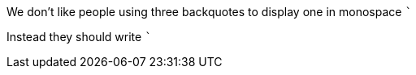 We don't like people using three backquotes to display one in monospace ```

Instead they should write `++`++`
